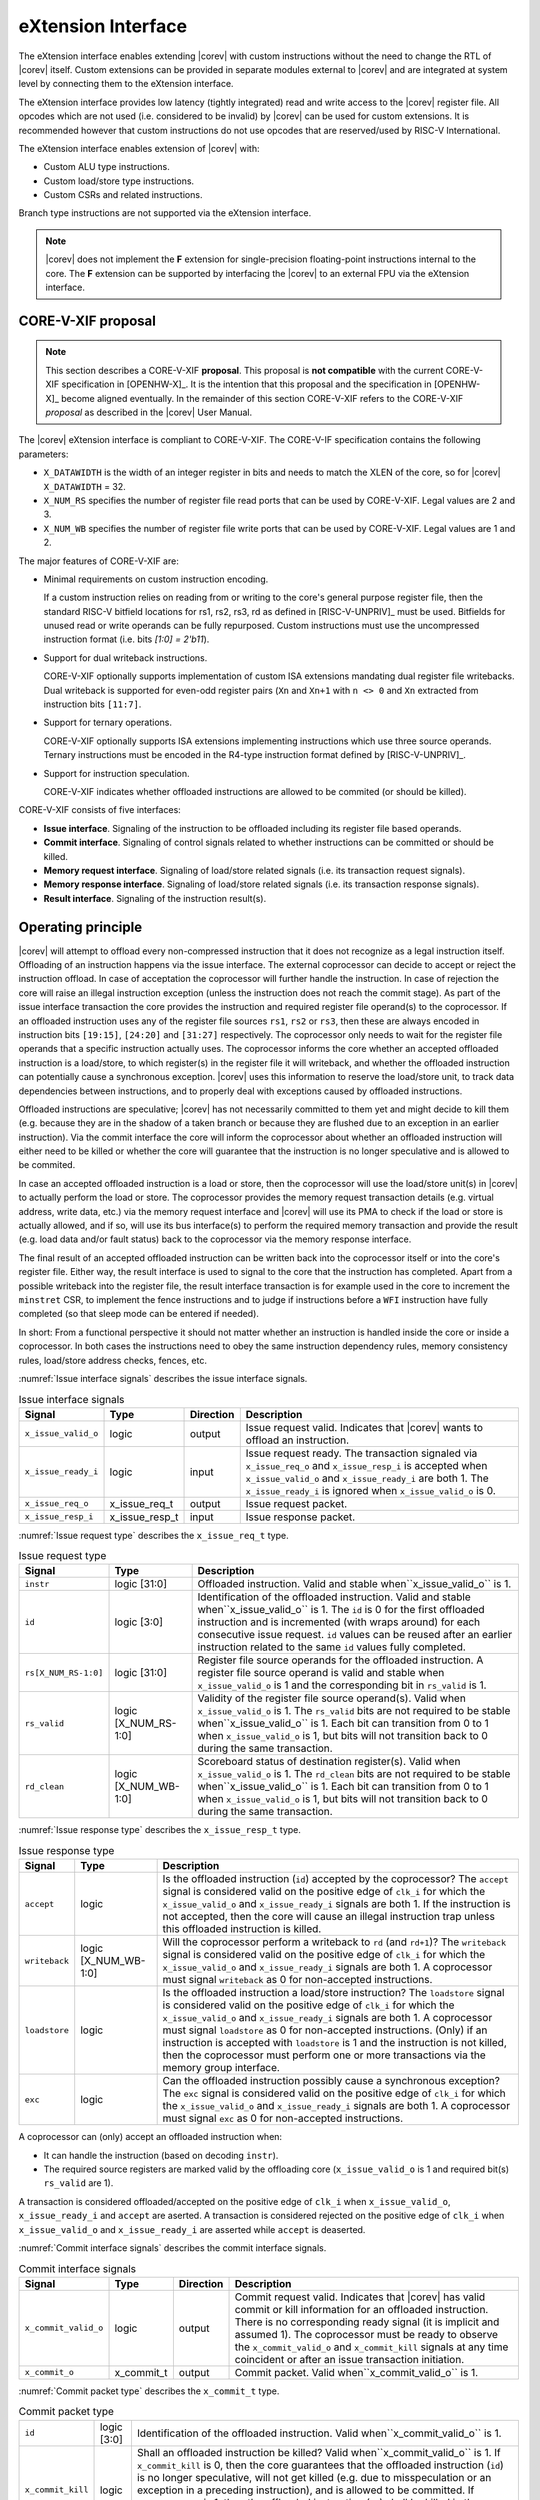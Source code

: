 .. _x_ext:

eXtension Interface
===================

The eXtension interface enables extending |corev| with custom instructions without the need to change the RTL
of |corev| itself. Custom extensions can be provided in separate modules external to |corev| and are integrated
at system level by connecting them to the eXtension interface.

The eXtension interface provides low latency (tightly integrated) read and write access to the |corev| register file.
All opcodes which are not used (i.e. considered to be invalid) by |corev| can be used for custom extensions. It is recommended
however that custom instructions do not use opcodes that are reserved/used by RISC-V International.

The eXtension interface enables extension of |corev| with:

* Custom ALU type instructions.
* Custom load/store type instructions.
* Custom CSRs and related instructions.

Branch type instructions are not supported via the eXtension interface.

.. note::

   |corev| does not implement the **F** extension for single-precision floating-point instructions internal to the core. The **F** extension
   can be supported by interfacing the |corev| to an external FPU via the eXtension interface.


CORE-V-XIF proposal
-------------------

.. note::

   This section describes a CORE-V-XIF **proposal**. This proposal is **not compatible** with the current CORE-V-XIF specification
   in [OPENHW-X]_. It is the intention that this proposal and the specification in [OPENHW-X]_ become aligned eventually.
   In the remainder of this section CORE-V-XIF refers to the CORE-V-XIF *proposal* as described in the |corev| User Manual.

The |corev| eXtension interface is compliant to CORE-V-XIF. The CORE-V-IF specification contains the following parameters:

* ``X_DATAWIDTH`` is the width of an integer register in bits and needs to match the XLEN of the core, so for  |corev| ``X_DATAWIDTH`` = 32.
* ``X_NUM_RS`` specifies the number of register file read ports that can be used by CORE-V-XIF. Legal values are 2 and 3.
* ``X_NUM_WB`` specifies the number of register file write ports that can be used by CORE-V-XIF. Legal values are 1 and 2.

The major features of CORE-V-XIF are:

* Minimal requirements on custom instruction encoding.

  If a custom instruction relies on reading from or writing to the core's general purpose register file, then the standard
  RISC-V bitfield locations for rs1, rs2, rs3, rd as defined in [RISC-V-UNPRIV]_ must be used. Bitfields for unused read
  or write operands can be fully repurposed. Custom instructions must use the uncompressed instruction format (i.e. bits `[1:0] = 2'b11`).

* Support for dual writeback instructions.

  CORE-V-XIF optionally supports implementation of custom ISA extensions mandating dual register file writebacks. Dual writeback
  is supported for even-odd register pairs (``Xn`` and ``Xn+1`` with ``n <> 0`` and ``Xn`` extracted from instruction bits ``[11:7]``.

* Support for ternary operations.

  CORE-V-XIF optionally supports ISA extensions implementing instructions which use three source operands.
  Ternary instructions must be encoded in the R4-type instruction format defined by [RISC-V-UNPRIV]_.

* Support for instruction speculation.

  CORE-V-XIF indicates whether offloaded instructions are allowed to be commited (or should be killed).

CORE-V-XIF consists of five interfaces:

* **Issue interface**. Signaling of the instruction to be offloaded including its register file based operands.
* **Commit interface**. Signaling of control signals related to whether instructions can be committed or should be killed.
* **Memory request interface**. Signaling of load/store related signals (i.e. its transaction request signals).
* **Memory response interface**. Signaling of load/store related signals (i.e. its transaction response signals).
* **Result interface**. Signaling of the instruction result(s).

Operating principle
-------------------

|corev| will attempt to offload every non-compressed instruction that it does not recognize as a legal instruction itself. Offloading of an instruction
happens via the issue interface. The external coprocessor can decide to accept or reject the instruction offload. In case of acceptation the coprocessor
will further handle the instruction. In case of rejection the core will raise an illegal instruction exception (unless the instruction does not reach the
commit stage). As part of the issue interface transaction the core provides the instruction and required register file operand(s) to the coprocessor. If
an offloaded instruction uses any of the register file sources ``rs1``, ``rs2`` or ``rs3``, then these are always encoded in instruction bits ``[19:15]``,
``[24:20]`` and ``[31:27]`` respectively. The coprocessor only needs to wait for the register file operands that a specific instruction actually uses.
The coprocessor informs the core whether an accepted offloaded instruction is a load/store, to which register(s) in the register file it will writeback, and
whether the offloaded instruction can potentially cause a synchronous exception. |corev| uses this information to reserve the load/store unit, to track
data dependencies between instructions, and to properly deal with exceptions caused by offloaded instructions.

Offloaded instructions are speculative; |corev| has not necessarily committed to them yet and might decide to kill them (e.g.
because they are in the shadow of a taken branch or because they are flushed due to an exception in an earlier instruction). Via the commit interface the
core will inform the coprocessor about whether an offloaded instruction will either need to be killed or whether the core will guarantee that the instruction
is no longer speculative and is allowed to be commited.

In case an accepted offloaded instruction is a load or store, then the coprocessor will use the load/store unit(s) in |corev| to actually perform the load
or store. The coprocessor provides the memory request transaction details (e.g. virtual address, write data, etc.) via the memory request interface and |corev|
will use its PMA to check if the load or store is actually allowed, and if so, will use its bus interface(s) to perform the required memory transaction and
provide the result (e.g. load data and/or fault status) back to the coprocessor via the memory response interface.

The final result of an accepted offloaded instruction can be written back into the coprocessor itself or into the core's register file. Either way, the
result interface is used to signal to the core that the instruction has completed. Apart from a possible writeback into the register file, the result
interface transaction is for example used in the core to increment the ``minstret`` CSR, to implement the fence instructions and to judge if instructions
before a ``WFI`` instruction have fully completed (so that sleep mode can be entered if needed).

In short: From a functional perspective it should not matter whether an instruction is handled inside the core or inside a coprocessor. In both cases
the instructions need to obey the same instruction dependency rules, memory consistency rules, load/store address checks, fences, etc.

:numref:`Issue interface signals` describes the issue interface signals.

.. table:: Issue interface signals
  :name: Issue interface signals

  +---------------------------+-----------------+-----------------+------------------------------------------------------------------------------------------------------------------------------+
  | **Signal**                | **Type**        | **Direction**   | **Description**                                                                                                              |
  +---------------------------+-----------------+-----------------+------------------------------------------------------------------------------------------------------------------------------+
  | ``x_issue_valid_o``       | logic           | output          | Issue request valid. Indicates that |corev| wants to offload an instruction.                                                 |
  +---------------------------+-----------------+-----------------+------------------------------------------------------------------------------------------------------------------------------+
  | ``x_issue_ready_i``       | logic           | input           | Issue request ready. The transaction signaled via ``x_issue_req_o`` and ``x_issue_resp_i`` is accepted when                  |
  |                           |                 |                 | ``x_issue_valid_o`` and  ``x_issue_ready_i`` are both 1. The ``x_issue_ready_i`` is ignored when ``x_issue_valid_o`` is 0.   |
  +---------------------------+-----------------+-----------------+------------------------------------------------------------------------------------------------------------------------------+
  | ``x_issue_req_o``         | x_issue_req_t   | output          | Issue request packet.                                                                                                        |
  +---------------------------+-----------------+-----------------+------------------------------------------------------------------------------------------------------------------------------+
  | ``x_issue_resp_i``        | x_issue_resp_t  | input           | Issue response packet.                                                                                                       |
  +---------------------------+-----------------+-----------------+------------------------------------------------------------------------------------------------------------------------------+

:numref:`Issue request type` describes the ``x_issue_req_t`` type.

.. table:: Issue request type
  :name: Issue request type

  +------------------------+-------------------------+-----------------------------------------------------------------------------------------------------------------+
  | **Signal**             | **Type**                | **Description**                                                                                                 |
  +------------------------+-------------------------+-----------------------------------------------------------------------------------------------------------------+
  | ``instr``              | logic [31:0]            | Offloaded instruction. Valid and stable when``x_issue_valid_o`` is 1.                                           |
  +------------------------+-------------------------+-----------------------------------------------------------------------------------------------------------------+
  | ``id``                 | logic [3:0]             | Identification of the offloaded instruction. Valid and stable when``x_issue_valid_o`` is 1. The ``id`` is 0     |
  |                        |                         | for the first offloaded instruction and is incremented (with wraps around) for each consecutive issue request.  |
  |                        |                         | ``id`` values can be reused after an earlier instruction related to the same ``id`` values fully completed.     |
  +------------------------+-------------------------+-----------------------------------------------------------------------------------------------------------------+
  | ``rs[X_NUM_RS-1:0]``   | logic [31:0]            | Register file source operands for the offloaded instruction.  A register file source operand is valid and       |
  |                        |                         | stable when ``x_issue_valid_o`` is 1 and the corresponding bit in ``rs_valid`` is 1.                            |
  +------------------------+-------------------------+-----------------------------------------------------------------------------------------------------------------+
  | ``rs_valid``           | logic [X_NUM_RS-1:0]    | Validity of the register file source operand(s). Valid when ``x_issue_valid_o`` is 1. The ``rs_valid`` bits are |
  |                        |                         | not required to be stable when``x_issue_valid_o`` is 1. Each bit  can transition from 0 to 1 when               |
  |                        |                         | ``x_issue_valid_o`` is 1, but bits will not transition back to 0 during the same transaction.                   |
  +------------------------+-------------------------+-----------------------------------------------------------------------------------------------------------------+
  | ``rd_clean``           | logic [X_NUM_WB-1:0]    | Scoreboard status of destination register(s). Valid when ``x_issue_valid_o`` is 1. The ``rd_clean`` bits are    |
  |                        |                         | not required to be stable when``x_issue_valid_o`` is 1. Each bit  can transition from 0 to 1 when               |
  |                        |                         | ``x_issue_valid_o`` is 1, but bits will not transition back to 0 during the same transaction.                   |
  +------------------------+-------------------------+-----------------------------------------------------------------------------------------------------------------+

:numref:`Issue response type` describes the ``x_issue_resp_t`` type.

.. table:: Issue response type
  :name: Issue response type

  +------------------------+----------------------+------------------------------------------------------------------------------------------------------------------+ 
  | **Signal**             | **Type**             | **Description**                                                                                                  | 
  +------------------------+----------------------+------------------------------------------------------------------------------------------------------------------+ 
  | ``accept``             | logic                | Is the offloaded instruction (``id``) accepted by the coprocessor? The ``accept`` signal is considered valid on  | 
  |                        |                      | the positive edge of ``clk_i`` for which the ``x_issue_valid_o`` and  ``x_issue_ready_i`` signals are both 1. If | 
  |                        |                      | the instruction is not accepted, then the core will cause an illegal instruction trap unless this offloaded      | 
  |                        |                      | instruction is killed.                                                                                           | 
  +------------------------+----------------------+------------------------------------------------------------------------------------------------------------------+ 
  | ``writeback``          | logic [X_NUM_WB-1:0] | Will the coprocessor perform a writeback to ``rd`` (and ``rd+1``)? The ``writeback`` signal is considered valid  | 
  |                        |                      | on the positive edge of ``clk_i`` for which the ``x_issue_valid_o`` and ``x_issue_ready_i`` signals are both 1.  | 
  |                        |                      | A coprocessor must signal ``writeback`` as 0 for non-accepted instructions.                                      | 
  +------------------------+----------------------+------------------------------------------------------------------------------------------------------------------+ 
  | ``loadstore``          | logic                | Is the offloaded instruction a load/store instruction? The ``loadstore`` signal is considered valid on the       | 
  |                        |                      | positive edge of ``clk_i`` for which the ``x_issue_valid_o`` and  ``x_issue_ready_i`` signals are both 1.        | 
  |                        |                      | A coprocessor must signal ``loadstore`` as 0 for non-accepted instructions. (Only) if an instruction is          | 
  |                        |                      | accepted with ``loadstore`` is 1 and the instruction is not killed, then the coprocessor must perform one or     | 
  |                        |                      | more transactions via the memory group interface.                                                                | 
  +------------------------+----------------------+------------------------------------------------------------------------------------------------------------------+ 
  | ``exc``                | logic                | Can the offloaded instruction possibly cause a synchronous exception? The ``exc`` signal is considered valid on  | 
  |                        |                      | the  positive edge of ``clk_i`` for which the ``x_issue_valid_o`` and  ``x_issue_ready_i`` signals are both 1.   | 
  |                        |                      | A coprocessor must signal ``exc`` as 0 for non-accepted instructions.                                            | 
  +------------------------+----------------------+------------------------------------------------------------------------------------------------------------------+ 

A coprocessor can (only) accept an offloaded instruction when:

* It can handle the instruction (based on decoding ``instr``).
* The required source registers are marked valid by the offloading core  (``x_issue_valid_o`` is 1 and required bit(s) ``rs_valid`` are 1).

A transaction is considered offloaded/accepted on the positive edge of ``clk_i`` when ``x_issue_valid_o``, ``x_issue_ready_i`` and ``accept`` are aserted.
A transaction is considered rejected on the positive edge of ``clk_i`` when ``x_issue_valid_o`` and ``x_issue_ready_i`` are asserted while ``accept`` is deaserted.

:numref:`Commit interface signals` describes the commit interface signals.

.. table:: Commit interface signals
  :name: Commit interface signals

  +---------------------------+-----------------+-----------------+------------------------------------------------------------------------------------------------------------------------------+
  | **Signal**                | **Type**        | **Direction**   | **Description**                                                                                                              |
  +---------------------------+-----------------+-----------------+------------------------------------------------------------------------------------------------------------------------------+
  | ``x_commit_valid_o``      | logic           | output          | Commit request valid. Indicates that |corev| has valid commit or kill information for an offloaded instruction.              |
  |                           |                 |                 | There is no corresponding ready signal (it is implicit and assumed 1). The coprocessor must be ready                         |
  |                           |                 |                 | to observe the ``x_commit_valid_o`` and ``x_commit_kill`` signals at any time coincident or after an issue transaction       |
  |                           |                 |                 | initiation.                                                                                                                  |
  +---------------------------+-----------------+-----------------+------------------------------------------------------------------------------------------------------------------------------+
  | ``x_commit_o``            | x_commit_t      | output          | Commit packet. Valid when``x_commit_valid_o`` is 1.                                                                          |
  +---------------------------+-----------------+-----------------+------------------------------------------------------------------------------------------------------------------------------+

:numref:`Commit packet type` describes the ``x_commit_t`` type.

.. table:: Commit packet type
  :name: Commit packet type

  +---------------------------+-----------------+------------------------------------------------------------------------------------------------------------------------------+
  | ``id``                    | logic [3:0]     | Identification of the offloaded instruction. Valid when``x_commit_valid_o`` is 1.                                            |
  +---------------------------+-----------------+------------------------------------------------------------------------------------------------------------------------------+
  | ``x_commit_kill``         | logic           | Shall an offloaded instruction be killed? Valid when``x_commit_valid_o`` is 1. If ``x_commit_kill`` is 0, then the           |
  |                           |                 | core guarantees that the offloaded instruction (``id``) is no longer speculative, will not get killed (e.g. due to           |
  |                           |                 | misspeculation or an exception in a preceding instruction), and is allowed to be committed. If ``x_commit_kill`` is 1,       |
  |                           |                 | then the offloaded instruction (``id``) shall be killed in the coprocessor and the coprocessor must guarantee that the       |
  |                           |                 | related instruction does/did not change architectural state.                                                                 |
  +---------------------------+-----------------+------------------------------------------------------------------------------------------------------------------------------+

The ``x_commit_valid_o`` signal will be 1 exactly one ``clk_i`` cycle for every offloaded instruction by the coprocessor (whether accepted or not). The ``id`` value indicates which offloaded
instruction is allowed to be committed or is supposed to be killed. The ``id`` values of subsequent commit transactions will increment (and wrap around)

For each offloaded and accepted instruction the core is guaranteed to (eventually) signal that such an instruction is either no longer speculative and can be committed (``x_commit_valid_o`` is 1
and ``x_commit_kill`` is 0) or that the instruction must be killed (``x_commit_valid_o`` is 1 and ``x_commit_kill`` is 1). 

A coprocessor does not have to wait for ``x_commit_valid_o`` to
become asserted. It can speculate that an offloaded accepted instruction will not get killed, but in case this speculation turns out to be wrong because the instruction actually did get killed,
then the coprocessor must undo any of its internal architectural state changes that are due to the killed instruction. 

A coprocessor is allowed to perform speculative memory request transactions, but then must be aware that |corev| can signal a failure for speculative memory request transactions to
certain memory regions. A coprocessor shall never perform memory request transactions for instructions that have already been killed at least a ``clk_i`` cycle earlier.

A coprocessor is not allowed to perform speculative result transactions. A coprocessor shall never perform result  transactions for instructions that have already been killed at least a ``clk_i`` cycle earlier.

:numref:`Memory request interface signals` describes the memory request interface signals.

.. table:: Memory request interface signals
  :name: Memory request interface signals

  +---------------------------+-----------------+-----------------+------------------------------------------------------------------------------------------------------------------------------+
  | **Signal**                | **Type**        | **Direction**   | **Description**                                                                                                              |
  +---------------------------+-----------------+-----------------+------------------------------------------------------------------------------------------------------------------------------+
  | ``x_mem_req_valid_i``     | logic           | input           | Memory request valid. Indicates that the coprocessor want to perform a memory transaction for an offloaded instruction.      |
  +---------------------------+-----------------+-----------------+------------------------------------------------------------------------------------------------------------------------------+
  | ``x_mem_req_ready_o``     | logic           | output          | Memory request ready. The memory request signaled via ``x_mem_req_i`` is accepted by |corev| when                            |
  |                           |                 |                 | ``x_mem_req_valid_i`` and  ``x_mem_req_ready_o`` are both 1. The ``x_mem_req_ready_o`` shall be ignored when                 |
  |                           |                 |                 | ``x_mem_req_valid_i`` is 0.                                                                                                  |
  +---------------------------+-----------------+-----------------+------------------------------------------------------------------------------------------------------------------------------+
  | ``x_mem_req_i``           | x_mem_req_t     | input           | Memory request packet.                                                                                                       |
  +---------------------------+-----------------+-----------------+------------------------------------------------------------------------------------------------------------------------------+

:numref:`Memory request type` describes the ``x_mem_req_t`` type.

.. table:: Memory request type
  :name: Memory request type

  +------------------------+------------------+-----------------------------------------------------------------------------------------------------------------+
  | **Signal**             | **Type**         | **Description**                                                                                                 |
  +------------------------+------------------+-----------------------------------------------------------------------------------------------------------------+
  | ``id``                 | [3:0]            | Identification of the offloaded instruction. Valid when``x_mem_req_valid_o`` is 1.                              |
  +------------------------+------------------+-----------------------------------------------------------------------------------------------------------------+
  | ``addr``               | logic [31:0]     | Virtual address of the memory transaction. Valid and stable when``x_mem_req_valid_o`` is 1.                     |
  +------------------------+------------------+-----------------------------------------------------------------------------------------------------------------+
  | ``we``                 | logic            | Write enable of the memory transaction. Valid and stable when``x_mem_req_valid_o`` is 1.                        |
  +------------------------+------------------+-----------------------------------------------------------------------------------------------------------------+
  | ``be[3:0]``            | logic [31:0]     | Byte enables of the memory transaction. Valid and stable when``x_mem_req_valid_o`` is 1.                        |
  +------------------------+------------------+-----------------------------------------------------------------------------------------------------------------+
  | ``wdata``              | logic [31:0]     | Write data of a store memory transaction. Valid and stable when``x_mem_req_valid_o`` is 1 and ``we`` is 1.      |
  +------------------------+------------------+-----------------------------------------------------------------------------------------------------------------+
  | ``last``               | logic            | Is this the last memory transaction for the offloaded instruction? Valid and stable when                        |
  |                        |                  | ``x_mem_req_valid_o`` is 1.                                                                                     |
  +------------------------+------------------+-----------------------------------------------------------------------------------------------------------------+
  | ``spec``               | logic            | Is the memory transaction speculative? Valid and stable when``x_mem_req_valid_o`` is 1.                         |
  +------------------------+------------------+-----------------------------------------------------------------------------------------------------------------+

The memory request interface can be used by the coprocessor to initiate data side memory read or memory write transactions. All memory transactions, no matter if
they are initiated by |corev| itself or by a coprocessor via the memory request interface, are treated equally. Specifically this equal treatment applies to:

* PMA checks
* PMA attribution
* Misaligned load/store handling
* Write buffer usage

As for non-offloaded load or store instructions it is assumed that execute permission is never required for offloaded load or store instructions. |corev| itself
never speculates load or store transactions. If desired a coprocessor can avoid performing speculative loads or stores (as indicated by ``spec`` is 1) as well
by waiting for the commit interface to signal that the offloaded instruction is no longer speculative before issuing the memory request.

:numref:`Memory response interface signals` describes the memory response interface signals.

.. table:: Memory response interface signals
  :name: Memory response interface signals

  +---------------------------+-----------------+-----------------+------------------------------------------------------------------------------------------------------------------------------+
  | **Signal**                | **Type**        | **Direction**   | **Description**                                                                                                              |
  +---------------------------+-----------------+-----------------+------------------------------------------------------------------------------------------------------------------------------+
  | ``x_mem_resp_valid_o``    | logic           | output          | Memory response valid. Indicates that |corev| has a valid memory response for the corresponding memory request.              |
  |                           |                 |                 | There is no corresponding ready signal (it is implicit and assumed 1). The coprocessor must be ready to accept               |
  |                           |                 |                 | ``x_mem_resp_o`` whenever ``x_mem_resp_valid_o`` is 1.                                                                       |
  +---------------------------+-----------------+-----------------+------------------------------------------------------------------------------------------------------------------------------+
  | ``x_mem_resp_o``          | x_mem_resp_t    | output          | Memory response packet.                                                                                                      |
  +---------------------------+-----------------+-----------------+------------------------------------------------------------------------------------------------------------------------------+

:numref:`Memory response type` describes the ``x_mem_resp_t`` type.

.. table:: Memory response type
  :name: Memory response type

  +------------------------+------------------+-----------------------------------------------------------------------------------------------------------------+
  | **Signal**             | **Type**         | **Description**                                                                                                 |
  +------------------------+------------------+-----------------------------------------------------------------------------------------------------------------+
  | ``id``                 | [3:0]            | Identification of the offloaded instruction. Valid when``x_mem_resp_valid_o`` is 1.                             |
  +------------------------+------------------+-----------------------------------------------------------------------------------------------------------------+
  | ``rdata``              | logic [31:0]     | Read data of a read memory transaction. Valid and stable when``x_mem_resp_valid_o`` is 1 (for reads only).      |
  +------------------------+------------------+-----------------------------------------------------------------------------------------------------------------+
  | ``status``             | logic            | Transaction status (success / fail). Valid and stable when``x_mem_resp_valid_o`` is 1.                          |
  +------------------------+------------------+-----------------------------------------------------------------------------------------------------------------+
  | ``exccode``            | logic [5:0]      | Excecption code. Valid and stable when``x_mem_resp_valid_o`` is 1.                                              |
  +------------------------+------------------+-----------------------------------------------------------------------------------------------------------------+

The memory response interface is used to provide a response from |corev| to the coprocessor for every memory request (i.e. for both read and write transactions).
Response transactions are provided by the core in the same order (with matching ``id``) as the request transactions were received.

:numref:`Result interface signals` describes the result interface signals.

.. table:: Result interface signals
  :name: Result interface signals

  +---------------------------+-----------------+-----------------+------------------------------------------------------------------------------------------------------------------------------+
  | **Signal**                | **Type**        | **Direction**   | **Description**                                                                                                              |
  +---------------------------+-----------------+-----------------+------------------------------------------------------------------------------------------------------------------------------+
  | ``x_result_valid_i``      | logic           | input           | Result request valid. Indicates that the coprocessor has a valid result (write data or exception) for an offloaded           |
  |                           |                 |                 | instruction.                                                                                                                 |
  +---------------------------+-----------------+-----------------+------------------------------------------------------------------------------------------------------------------------------+
  | ``x_result_ready_o``      | logic           | output          | Result request ready. The result signaled via ``x_result_i`` is accepted by the core when                                    |
  |                           |                 |                 | ``x_result_valid_i`` and  ``x_result_ready_o`` are both 1. The ``x_result_ready_o`` shall be ignored when                    |
  |                           |                 |                 | ``x_result_valid_i`` is 0.                                                                                                   |
  +---------------------------+-----------------+-----------------+------------------------------------------------------------------------------------------------------------------------------+
  | ``x_result_i``            | x_result_t      | input           | Result packet.                                                                                                               |
  +---------------------------+-----------------+-----------------+------------------------------------------------------------------------------------------------------------------------------+

The coprocessor shall provide results to the core via the result interface in the same order as it received and accepted issue transactions. Each accepted offloaded (and not killed) instruction shall
have exactly one result group transaction (even if no data needs to be written back to the core's register file).

:numref:`Result packet type` describes the ``x_result_t`` type.

.. table:: Result packet type
  :name: Result packet type

  +------------------------+------------------+-----------------------------------------------------------------------------------------------------------------+
  | **Signal**             | **Type**         | **Description**                                                                                                 |
  +------------------------+------------------+-----------------------------------------------------------------------------------------------------------------+
  | ``id``                 | [3:0]            | Identification of the offloaded instruction. Valid when``x_result_valid_i`` is 1.                               |
  +------------------------+------------------+-----------------------------------------------------------------------------------------------------------------+
  | ``data[X_NUM_WB-1:0]`` | logic [31:0]     | Register file write data value(s). Valid and stable when``x_result_valid_i`` is 1.                              |
  +------------------------+------------------+-----------------------------------------------------------------------------------------------------------------+
  | ``rd[X_NUM_WB-1:0]``   | logic [4:0]      | Register file destination address(es). Valid and stable when``x_result_valid_i`` is 1.                          |
  +------------------------+------------------+-----------------------------------------------------------------------------------------------------------------+
  | ``we[X_NUM_WB-1:0]``   | logic            | Register file write enable(s). Valid and stable when``x_result_valid_i`` is 1                                   |
  +------------------------+------------------+-----------------------------------------------------------------------------------------------------------------+
  | ``exc``                | logic            | Did the instruction cause a synchronous exception? Valid and stable when``x_result_valid_i`` is 1.              |
  +------------------------+------------------+-----------------------------------------------------------------------------------------------------------------+
  | ``exccode``            | logic [5:0]      | Excecption code. Valid and stable when``x_result_valid_i`` is 1.                                                |
  +------------------------+------------------+-----------------------------------------------------------------------------------------------------------------+

Interface dependencies
----------------------

The following rules apply to the relative ordering of the interface handshakes:

* The issue interface transactions are in program order (but instructions that are considered valid in the core itself are not attempted for offload).
* Every issue interface transaction has an associated commit interface transaction and both interfaces use a matching transaction ordering.
* If an offloaded instruction is accepted as a ``loadstore`` instruction and not killed, then for each such instruction one or more memory transaction must occur
  via the memory interface. The transaction ordering on the memory interface interface must correspond to the transaction ordering on the issue interface.
* If an offloaded instruction is accepted and not killed, then for each such instruction one result transaction must occur via the result interface (even
  if no writeback needs to happen to the core's register file). The transaction ordering on the result interface must correspond to the transaction ordering
  on the issue interface.
* A commit interface handshake cannot be initiated before the corresponding issue interface handshake is initiated.
* A memory request interface handshake cannot be initiated before the corresponding issue interface handshake is initiated.
* A memory response interface handshake cannot be initiated before the corresponding memory request interface handshake is completed.
* A result interface handshake cannot be initiated before the corresponding issue interface handshake is initiated.
* A memory request interface handshake cannot be initiated for instructions that were killed in an earlier cycle.
* A result interface handshake cannot be (or have been) initiated for killed instructions.

Handshake rules
---------------

The following handshake pairs exist on the eXtension interface:

* ``x_issue_valid_o`` with``x_issue_ready_i``.
* ``x_commit_valid_o`` with implicit always ready signal.
* ``x_mem_req_valid_i`` with ``x_mem_req_ready_o``.
* ``x_mem_resp_valid_o`` with implicit always ready signal.
* ``x_result_valid_i`` with ``x_result_ready_o``.

Each of the valid/ready pairs must adhere to the following rules:

* A valid signal is not allowed to be retracted (i.e. both valid and ready need to become 1).
* There are no restrictions on the ready signal.
* A transaction is considered accepted on the positive ``clk_i`` edge when both valid and (implicit or explicit) ready are 1.

Signal dependencies
-------------------

|corev| does not have combinatorial paths from its eXtension interface input signals to its eXtension interface output signals. A coprocessor is allowed (and expected) to
have combinatorial paths from its eXtension interface input signals to its eXtension interface output signals.

Major differences with respect to CV-X-IF v0.1 specification
------------------------------------------------------------

* Renamed accelerator to coprocessor
* Replaced p_*, q_*, etc. with more logical names
* Limited scope to point-to-point core-coprocessor interface only (but added ``id`` so that interconnect can be build)
* Replaced TernaryOps and DualWriteback  by X_NUM_RS and X_NUM_WB parameters respectively and made result interface match register file interface more closely (data/rd/we).
* Removed concept of *asynchronous external* memory mode
* Removed concept of *probe* memory access mode
* Generalized *error* to *exc* and *exccode* (exceptions are no longer restricted to load/store instructions)
* Generalized *core_mem_pending* / *adapter_mem_pending*  into commit interface (kill/commit)
* Changed *fire-and-forget* option into mandatory result transaction (even if no writeback is performed)
* Made memory interface look more like OBI
* Removed *p_range*
* Removed *rd_clean* (WAW hazards can be addressed without this; addition of ``id`` helps for this as well)
* Required that all interfaces (also the result interface) perform transactions according to program order




